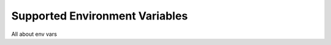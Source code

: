 ===============================
Supported Environment Variables
===============================

All about env vars
